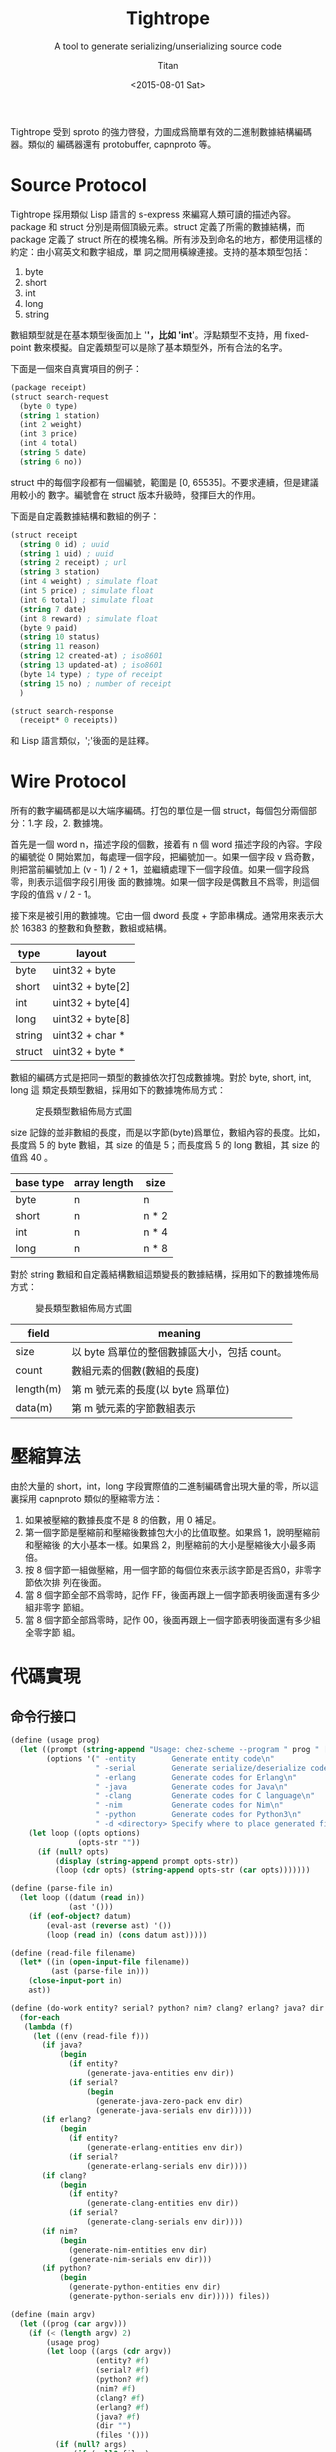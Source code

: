 #+TITLE:     Tightrope
#+AUTHOR:    Titan
#+EMAIL:     howay@kachebang.com
#+DATE:      <2015-08-01 Sat>
#+SUBTITLE: A tool to generate serializing/unserializing source code
#+titlepage: true
#+titlepage-color: 06386e
#+titlepage-text-color: FFFFFF
#+titlepage-rule-color: FFFFFF
#+titlepage-rule-height: 1
#+STARTUP: indent

Tightrope 受到 sproto 的強力啓發，力圖成爲簡單有效的二進制數據結構編碼器。類似的
編碼器還有 protobuffer, capnproto 等。

* Source Protocol

Tightrope 採用類似 Lisp 語言的 s-express 來編寫人類可讀的描述內容。package 和
struct 分別是兩個頂級元素。struct 定義了所需的數據結構，而 package 定義了 struct
所在的模塊名稱。所有涉及到命名的地方，都使用這樣的約定：由小寫英文和數字組成，單
詞之間用橫線連接。支持的基本類型包括：

1. byte
2. short
3. int
4. long
5. string

數組類型就是在基本類型後面加上 '*'，比如 'int*'。浮點類型不支持，用
fixed-point 數來模擬。自定義類型可以是除了基本類型外，所有合法的名字。

下面是一個來自真實項目的例子：

#+begin_src scheme
  (package receipt)
  (struct search-request
    (byte 0 type)
    (string 1 station)
    (int 2 weight)
    (int 3 price)
    (int 4 total)
    (string 5 date)
    (string 6 no))
#+end_src

struct 中的每個字段都有一個編號，範圍是 [0, 65535]。不要求連續，但是建議用較小的
數字。編號會在 struct 版本升級時，發揮巨大的作用。

下面是自定義數據結構和數組的例子：

#+begin_src scheme
  (struct receipt
    (string 0 id) ; uuid
    (string 1 uid) ; uuid
    (string 2 receipt) ; url
    (string 3 station)
    (int 4 weight) ; simulate float
    (int 5 price) ; simulate float
    (int 6 total) ; simulate float
    (string 7 date)
    (int 8 reward) ; simulate float
    (byte 9 paid)
    (string 10 status)
    (string 11 reason)
    (string 12 created-at) ; iso8601
    (string 13 updated-at) ; iso8601
    (byte 14 type) ; type of receipt
    (string 15 no) ; number of receipt
    )

  (struct search-response
    (receipt* 0 receipts))
#+end_src

和 Lisp 語言類似，';'後面的是註釋。

* Wire Protocol

所有的數字編碼都是以大端序編碼。打包的單位是一個 struct，每個包分兩個部分：1.字
段，2. 數據塊。

首先是一個 word n，描述字段的個數，接着有 n 個 word 描述字段的內容。字段的編號從
0 開始累加，每處理一個字段，把編號加一。如果一個字段 v 爲奇數，則把當前編號加上
(v - 1) / 2 + 1，並繼續處理下一個字段值。如果一個字段爲零，則表示這個字段引用後
面的數據塊。如果一個字段是偶數且不爲零，則這個字段的值爲 v / 2 - 1。

接下來是被引用的數據塊。它由一個 dword 長度 + 字節串構成。通常用來表示大於 16383
的整數和負整數，數組或結構。

| type   | layout           |
|--------+------------------|
| byte   | uint32 + byte    |
| short  | uint32 + byte[2] |
| int    | uint32 + byte[4] |
| long   | uint32 + byte[8] |
| string | uint32 + char *  |
| struct | uint32 + byte *  |

數組的編碼方式是把同一類型的數據依次打包成數據塊。對於 byte, short, int, long 這
類定長類型數組，採用如下的數據塊佈局方式：

#+CAPTION: 定長類型數組佈局方式圖
#+LABEL: fig:fixed-type-array-layout
[[./fixed-type-array-layout.png]]

size 記錄的並非數組的長度，而是以字節(byte)爲單位，數組內容的長度。比如，長度爲
5 的 byte 數組，其 size 的值是 5；而長度爲 5 的 long 數組，其 size 的值爲 40 。

| base type | array length | size  |
|-----------+--------------+-------|
| byte      | n            | n     |
| short     | n            | n * 2 |
| int       | n            | n * 4 |
| long      | n            | n * 8 |

對於 string 數組和自定義結構數組這類變長的數據結構，採用如下的數據塊佈局方式：

#+CAPTION: 變長類型數組佈局方式圖
#+LABEL: fig:flexible-type-array-layout
[[./flexible-type-array-layout.png]]

| field     | meaning                                      |
|-----------+----------------------------------------------|
| size      | 以 byte 爲單位的整個數據區大小，包括 count。 |
| count     | 數組元素的個數(數組的長度)                   |
| length(m) | 第 m 號元素的長度(以 byte 爲單位)            |
| data(m)   | 第 m 號元素的字節數組表示                    |

* 壓縮算法

由於大量的 short，int，long 字段實際值的二進制編碼會出現大量的零，所以這裏採用
capnproto 類似的壓縮零方法：

1. 如果被壓縮的數據長度不是 8 的倍數，用 0 補足。
2. 第一個字節是壓縮前和壓縮後數據包大小的比值取整。如果爲 1，說明壓縮前和壓縮後
   的大小基本一樣。如果爲 2，則壓縮前的大小是壓縮後大小最多兩倍。
3. 按 8 個字節一組做壓縮，用一個字節的每個位來表示該字節是否爲0，非零字節依次排
   列在後面。
4. 當 8 個字節全部不爲零時，記作 FF，後面再跟上一個字節表明後面還有多少組非零字
   節組。
5. 當 8 個字節全部爲零時，記作 00，後面再跟上一個字節表明後面還有多少組全零字節
   組。

* 代碼實現

** 命令行接口
#+begin_src scheme :exports code :noweb yes :tangle /dev/shm/tightrope-build/main.scm
  (define (usage prog)
    (let ((prompt (string-append "Usage: chez-scheme --program " prog " [option] <source files>\nOptions:\n"))
          (options '(" -entity        Generate entity code\n"
                     " -serial        Generate serialize/deserialize code\n"
                     " -erlang        Generate codes for Erlang\n"
                     " -java          Generate codes for Java\n"
                     " -clang         Generate codes for C language\n"
                     " -nim           Generate codes for Nim\n"
                     " -python        Generate codes for Python3\n"
                     " -d <directory> Specify where to place generated files\n")))
      (let loop ((opts options)
                 (opts-str ""))
        (if (null? opts)
            (display (string-append prompt opts-str))
            (loop (cdr opts) (string-append opts-str (car opts)))))))

  (define (parse-file in)
    (let loop ((datum (read in))
               (ast '()))
      (if (eof-object? datum)
          (eval-ast (reverse ast) '())
          (loop (read in) (cons datum ast)))))

  (define (read-file filename)
    (let* ((in (open-input-file filename))
           (ast (parse-file in)))
      (close-input-port in)
      ast))

  (define (do-work entity? serial? python? nim? clang? erlang? java? dir files)
    (for-each
     (lambda (f)
       (let ((env (read-file f)))
         (if java?
             (begin
               (if entity?
                   (generate-java-entities env dir))
               (if serial?
                   (begin
                     (generate-java-zero-pack env dir)
                     (generate-java-serials env dir)))))
         (if erlang?
             (begin
               (if entity?
                   (generate-erlang-entities env dir))
               (if serial?
                   (generate-erlang-serials env dir))))
         (if clang?
             (begin
               (if entity?
                   (generate-clang-entities env dir))
               (if serial?
                   (generate-clang-serials env dir))))
         (if nim?
             (begin
               (generate-nim-entities env dir)
               (generate-nim-serials env dir)))
         (if python?
             (begin
               (generate-python-entities env dir)
               (generate-python-serials env dir))))) files))

  (define (main argv)
    (let ((prog (car argv)))
      (if (< (length argv) 2)
          (usage prog)
          (let loop ((args (cdr argv))
                     (entity? #f)
                     (serial? #f)
                     (python? #f)
                     (nim? #f)
                     (clang? #f)
                     (erlang? #f)
                     (java? #f)
                     (dir "")
                     (files '()))
            (if (null? args)
                (if (null? files)
                    (usage prog)
                    (if (string=? dir "")
                        (do-work entity? serial? python? nim? clang? erlang? java? dir files)
                        (let ((last-char (string-ref dir (- (string-length dir) 1))))
                          (if (file-exists? dir)
                              (do-work entity? serial? python? nim? clang? erlang? java? (if (not (char=? last-char #\/)) (string-append dir "/") dir) files)
                              (begin
                                (mkdir-p dir)
                                (do-work entity? serial? python? nim? clang? erlang? java? (if (not (char=? last-char #\/)) (string-append dir "/") dir) files))))))
                (let ((arg (car args)))
                  (cond
                   ((equal? arg "-entity")
                    (loop (cdr args) #t serial? python? nim? clang? erlang? java? dir files))
                   ((equal? arg "-serial")
                    (loop (cdr args) entity? #t python? nim? clang? erlang? java? dir files))
                   ((equal? arg "-python")
                    (loop (cdr args) entity? serial? #t nim? clang? erlang? java? dir files))
                   ((equal? arg "-nim")
                    (loop (cdr args) entity? serial? python? #t clang? erlang? java? dir files))
                   ((equal? arg "-clang")
                    (loop (cdr args) entity? serial? python? nim? #t erlang? java? dir files))
                   ((equal? arg "-erlang")
                    (loop (cdr args) entity? serial? python? nim? clang? #t java? dir files))
                   ((equal? arg "-java")
                    (loop (cdr args) entity? serial? python? nim? clang? erlang? #t dir files))
                   ((equal? arg "-d")
                    (if (> (length (cdr args)) 0)
                        (let ((next (cadr args)))
                          (if (not (char=? (string-ref next 0) #\-))
                              (loop (cddr args) entity? serial? python? nim? clang? erlang? java? next files)
                              (error "main" "output dir not specified")))
                        (error "main" "output dir not specified")))
                   ((not (char=? (string-ref arg 0) #\-))
                    (loop (cdr args) entity? serial? python? nim? clang? erlang? java? dir (cons arg files)))
                   (else
                    (loop (cdr args) entity? serial? python? nim? clang? erlang? java? dir files)))))))))
#+end_src
** 核心代碼

核心代碼包括這麼幾個部分：

1. 源碼執行函數
2. package 相關函數
3. struct 相關函數
4. field 相關函數
5. 字段類型相關函數
6. 常用輔助函數

#+begin_src scheme :exports code :noweb yes :tangle /dev/shm/tightrope-build/core.scm
  <<utility>>
  <<package>>
  <<struct>>
  <<field>>
  <<type>>
  <<eval>>
#+end_src

*** 源碼執行
#+begin_src scheme :noweb-ref eval
  (define (eval-primitive type tag field)
    (let ((name (symbol->string (car field)))
          (rest (cdr field)))
      (list->vector (cons name (cons tag (cons type rest))))))

  (define (eval-array type tag field)
    (let ((name (symbol->string (car field)))
          (rest (cdr field)))
      (list->vector (cons name (cons tag (cons type rest))))))

  (define (eval-custom type tag field)
    (let ((name (symbol->string (car field)))
          (rest (cdr field)))
      (list->vector (cons name (cons tag (cons type rest))))))

  (define (eval-struct name exps)
    (let loop ((es exps)
               (fields '()))
      (if (null? es)
          (cons name (qsort fields (lambda (x y) (cond ((< (field-tag x) (field-tag y)) -1) ((> (field-tag x) (field-tag y)) 1) (else 0)))))
          (let* ((field (car es))
                 (type (car field))
                 (tag (cadr field))
                 (rest (cddr field)))
            (cond
             ((eq? type 'byte) (loop (cdr es) (cons (eval-primitive type tag rest) fields)))
             ((eq? type 'short) (loop (cdr es) (cons (eval-primitive type tag rest) fields)))
             ((eq? type 'int) (loop (cdr es) (cons (eval-primitive type tag rest) fields)))
             ((eq? type 'long) (loop (cdr es) (cons (eval-primitive type tag rest) fields)))
             ((eq? type 'string) (loop (cdr es) (cons (eval-primitive type tag rest) fields)))
             ((eq? type 'byte*) (loop (cdr es) (cons (eval-array type tag rest) fields)))
             ((eq? type 'short*) (loop (cdr es) (cons (eval-array type tag rest) fields)))
             ((eq? type 'int*) (loop (cdr es) (cons (eval-array type tag rest) fields)))
             ((eq? type 'long*) (loop (cdr es) (cons (eval-array type tag rest) fields)))
             ((eq? type 'string*) (loop (cdr es) (cons (eval-array type tag rest) fields)))
             (else (loop (cdr es) (cons (eval-custom type tag rest) fields))))))))

  (define (eval-exp e)
    (cond
     ((eq? (car e) 'package) (cons "package" (symbol->string (cadr e))))
     ((eq? (car e) 'struct) (eval-struct (symbol->string (cadr e)) (cddr e)))
     (else (error "eval-exp" "unknown express" e))))

  (define (eval-ast ast env)
    (let loop ((as ast)
               (env env))
      (if (null? as)
          env
          (loop (cdr as) (cons (eval-exp (car as)) env)))))
#+end_src
*** package 相關函數

#+begin_src scheme :noweb-ref package
  (define (get-package env)
    (let ((p (assoc "package" env)))
      (if p
          (if (= (string-length (cdr p)) 0)
              #f
              (cdr p))
          #f)))
#+end_src

*** struct 相關函數

#+begin_src scheme :noweb-ref struct
  (define (get-structs env)
    (filter (lambda (x) (not (equal? "package" (car x)))) env))

  (define (get-struct env name)
    (assoc name env))

  (define (struct-name struct)
    (car struct))

  (define (struct-fields struct)
    (cdr struct))
#+end_src

*** field 相關函數

#+begin_src scheme :noweb-ref field
  (define (string-field-count fields)
    (length (filter (lambda (x) (eq? 'string (field-type x))) fields)))

  (define (string-array-count fields)
    (length (filter (lambda (x) (string-array-type? (field-type x))) fields)))

  (define (custom-field-count fields)
    (length (filter (lambda (x) (custom-type? (field-type x))) fields)))

  (define (custom-array-count fields)
    (length (filter (lambda (x) (custom-array-type? (field-type x))) fields)))

  (define (primitive-fields fields)
    (filter (lambda (x) (primitive-type? (field-type x))) fields))

  (define (field-name field)
    (vector-ref field 0))

  (define (field-tag field)
    (vector-ref field 1))

  (define (field-type field)
    (vector-ref field 2))

#+end_src

*** 類型相關函數

#+begin_src scheme :noweb-ref type
  (define (custom-type? type)
    (if (array-type? type)
        #f
        (case type
          ((byte short int long string) #f)
          (else #t))))

  (define (array-type? type)
    (let* ((typestr (symbol->string type))
           (len (string-length typestr)))
      (char=? #\* (string-ref typestr (- len 1)))))

  (define (custom-array-type? type)
    (if (array-type? type)
        (let ((base-type (array-base-type type)))
          (custom-type? base-type))
        #f))

  (define (string-array-type? type)
    (if (array-type? type)
        (let ((base-type (array-base-type type)))
          (eq? base-type 'string))
        #f))

  (define (primitive-type? type)
    (if (array-type? type)
        #f
        (not (or (eq? type 'string) (custom-type? type)))))

  (define (array-base-type type)
    (if (array-type? type)
        (let* ((typestr (symbol->string type))
               (len (string-length typestr)))
          (string->symbol (substring typestr 0 (- len 1))))
        type))
#+end_src

*** 常用輔助函數
#+begin_src scheme :noweb-ref utility
  (define (reduce acc-fun init items)
    (let loop ((is items)
               (r init))
      (if (null? is)
          r
          (loop (cdr is) (acc-fun r (car is))))))

  (define (unique items)
    (define (contains? set entity)
      (let loop ((s set)
                 (result #f))
        (if (null? s)
            result
            (let ((x (car s)))
              (if (equal? x entity)
                  (loop '() #t)
                  (loop (cdr s) #f))))))
    (let loop ((is items)
               (result '()))
      (if (null? is)
          (reverse result)
          (loop
           (cdr is)
           (let ((x (car is)))
             (if (contains? result x)
                 result
                 (cons x result)))))))

  (define (qsort lst comparator)
    (if (null? lst)
        '()
        (let ((x (car lst)))
          (append (qsort (filter (lambda (y) (< (comparator y x) 0)) lst) comparator) (list x) (qsort (filter (lambda (y) (> (comparator y x) 0)) lst) comparator)))))

  (define (mkdir-p dir)
    (let loop ((rest (string->list dir))
               (dir? #f)
               (dst '()))
      (if (null? rest)
          (mkdir (list->string (reverse dst)))
          (if dir?
              (let ((d (list->string (reverse dst))))
                (if (not (file-exists? d))
                    (mkdir d))
                (loop rest #f dst))
              (if (char=? (car rest) (directory-separator))
                  (loop (cdr rest) #t (cons (car rest) dst))
                  (loop (cdr rest) #f (cons (car rest) dst)))))))

  ;; [str0 str1 ...] -> str
  (define (strcat strs)
    (reduce (lambda (a x) (string-append a x)) "" strs))

  (define (string-split string splitors)
    ((lambda (str sps)
       (let loop ((src (map char-downcase (string->list str)))
                  (tmp '())
                  (dst '()))
         (if (null? src)
             (if (null? tmp)
                 (map (lambda (x) (list->string x)) (reverse dst))
                 (map (lambda (x) (list->string x)) (reverse (cons (reverse tmp) dst))))
             (let ((chr (car src))
                   (rest (cdr src)))
               (if (reduce (lambda (acc x) (or acc x)) #f (map (lambda (x) (eq? chr x)) sps))
                   (loop rest '() (cons (reverse tmp) dst))
                   (loop rest (cons chr tmp) dst)))))) string (if (char? splitors) (cons splitors '()) (string->list splitors))))

  (define (write-string str)
    (for-each (lambda (x) (write-char x)) (string->list str)))

  (define (indent x)
    (make-string x #\ ))

  (define (indent+ a . b)
    (let loop ((s a)
               (i b))
      (if (null? i)
          (indent s)
          (loop (+ s (car i)) (cdr i)))))

  (define (indent-line i a . b)
    (let loop ((s a)
               (r b))
      (if (null? r)
          (string-append (indent i) s "\n")
          (loop (string-append s (car r)) (cdr r)))))

#+end_src
** State Machine
*** zeropack
#+begin_src text :tangle /dev/shm/tightrope-build/zeropack-fsm.txt
  +-------------+--------------------+--------------------+----------------------------+----------------------------+----------------------+---------+
  | state\event | OO, oocnt < 255    | OO, oocnt = 255    | FF, ffcnt < 255            | FF, ffcnt = 255            | NORMAL               | EOI     |
  +-------------+--------------------+--------------------+----------------------------+----------------------------+----------------------+---------+
  |             | oocnt = 1          |                    | add ff, ffcnt = 1          |                            | save normal          |         |
  |             | ----               |                    | ----                       |                            | ----                 |         |
  | READY       | OO                 |                    | FF                         |                            | NORMAL               |         |
  +-------------+--------------------+--------------------+----------------------------+----------------------------+----------------------+---------+
  |             | oocnt + 1          | save oo, oocnt = 1 | save oo, add ff, ffcnt = 1 |                            | save oo, save normal | save oo |
  |             | ----               | ----               | ----                       |                            | ----                 | ----    |
  | OO          |                    |                    | FF                         |                            | NORMAL               |         |
  +-------------+--------------------+--------------------+----------------------------+----------------------------+----------------------+---------+
  |             | save ff, oocnt = 1 |                    | add ff, ffcnt + 1          | save ff, add ff, ffcnt = 1 | save ff, save normal | save ff |
  |             | ----               |                    | ----                       | ----                       | ----                 | ----    |
  | FF          | OO                 |                    |                            |                            | NORMAL               |         |
  +-------------+--------------------+--------------------+----------------------------+----------------------------+----------------------+---------+
  |             | oocnt = 1          |                    | add ff, ffcnt = 1          |                            | save normal          |         |
  |             | ----               |                    | ----                       |                            | ----                 |         |
  | NORMAL      | OO                 |                    | FF                         |                            |                      |         |
  +-------------+--------------------+--------------------+----------------------------+----------------------------+----------------------+---------+
#+end_src
